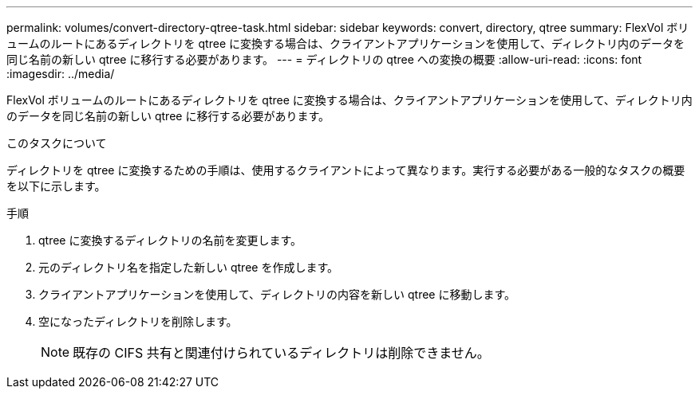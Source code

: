 ---
permalink: volumes/convert-directory-qtree-task.html 
sidebar: sidebar 
keywords: convert, directory, qtree 
summary: FlexVol ボリュームのルートにあるディレクトリを qtree に変換する場合は、クライアントアプリケーションを使用して、ディレクトリ内のデータを同じ名前の新しい qtree に移行する必要があります。 
---
= ディレクトリの qtree への変換の概要
:allow-uri-read: 
:icons: font
:imagesdir: ../media/


[role="lead"]
FlexVol ボリュームのルートにあるディレクトリを qtree に変換する場合は、クライアントアプリケーションを使用して、ディレクトリ内のデータを同じ名前の新しい qtree に移行する必要があります。

.このタスクについて
ディレクトリを qtree に変換するための手順は、使用するクライアントによって異なります。実行する必要がある一般的なタスクの概要を以下に示します。

.手順
. qtree に変換するディレクトリの名前を変更します。
. 元のディレクトリ名を指定した新しい qtree を作成します。
. クライアントアプリケーションを使用して、ディレクトリの内容を新しい qtree に移動します。
. 空になったディレクトリを削除します。
+
[NOTE]
====
既存の CIFS 共有と関連付けられているディレクトリは削除できません。

====

